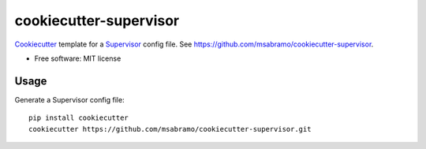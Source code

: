 =======================
cookiecutter-supervisor
=======================

Cookiecutter_ template for a Supervisor_ config file. See https://github.com/msabramo/cookiecutter-supervisor.

* Free software: MIT license

Usage
-----

Generate a Supervisor config file::

    pip install cookiecutter
    cookiecutter https://github.com/msabramo/cookiecutter-supervisor.git


.. _Cookiecutter: https://github.com/audreyr/cookiecutter
.. _Supervisor: http://supervisord.org/
